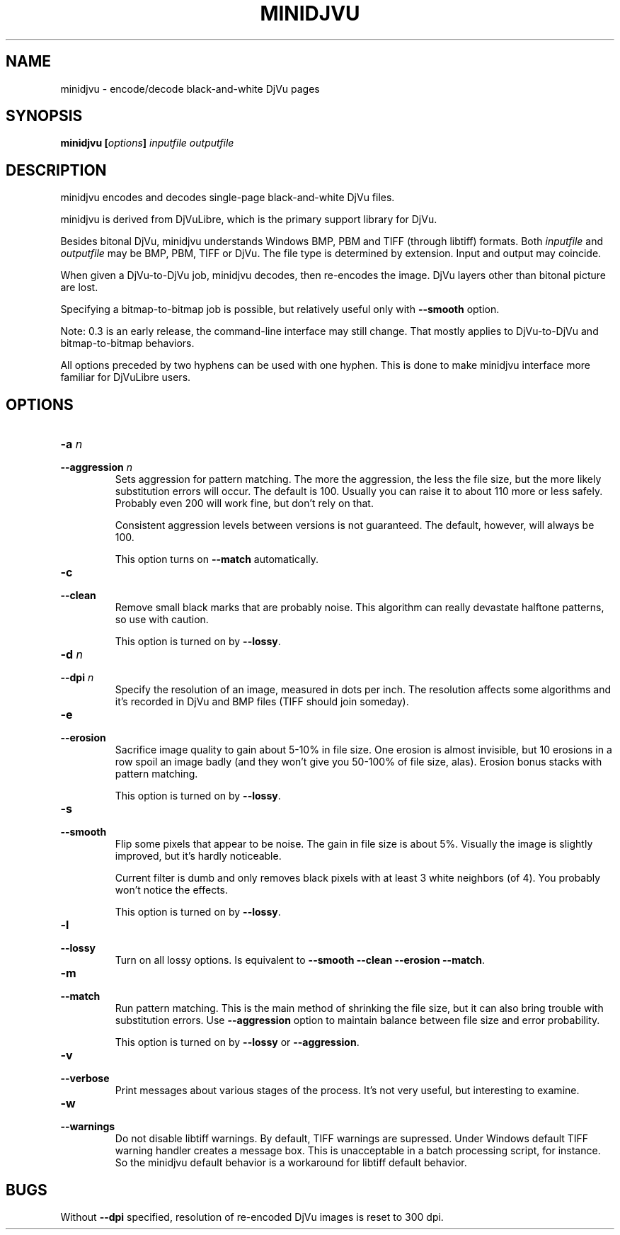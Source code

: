 .\" Copyright (c) 2005  Ilya Mezhirov
.\" 
.\" This is free documentation; you can redistribute it and/or
.\" modify it under the terms of the GNU General Public License as
.\" published by the Free Software Foundation; either version 2 of
.\" the License, or (at your option) any later version.
.\" 
.\" The GNU General Public License's references to "object code"
.\" and "executables" are to be interpreted as the output of any
.\" document formatting or typesetting system, including
.\" intermediate and printed output.
.\" 
.\" This manual is distributed in the hope that it will be useful,
.\" but WITHOUT ANY WARRANTY; without even the implied warranty of
.\" MERCHANTABILITY or FITNESS FOR A PARTICULAR PURPOSE.  See the
.\" GNU General Public License for more details.
.\" 
.\" You should have received a copy of the GNU General Public
.\" License along with this manual. Otherwise check the web site
.\" of the Free Software Foundation at http://www.fsf.org.
.\" 
.TH "MINIDJVU" "1" "March 2005" "minidjvu-0.3" "minidjvu-0.3"
.SH "NAME"
minidjvu - encode/decode black-and-white DjVu pages

.SH "SYNOPSIS"
.BI "minidjvu  [" "options" "] " "inputfile" " " "outputfile"

.SH "DESCRIPTION"
minidjvu encodes and decodes single-page black-and-white DjVu files.

minidjvu is derived from DjVuLibre, which is the primary support library
for DjVu.

Besides bitonal DjVu, minidjvu understands Windows BMP, PBM and TIFF (through
libtiff) formats.
Both
.I inputfile
and
.I outputfile
may be BMP, PBM, TIFF or DjVu. The file type is determined by extension.
Input and output may coincide.

When given a DjVu-to-DjVu job, minidjvu decodes, then re-encodes the image.
DjVu layers other than bitonal picture are lost.

Specifying a bitmap-to-bitmap job is possible, but relatively useful only with
.BR --smooth
option.

Note: 0.3 is an early release, the command-line interface may still change.
That mostly applies to DjVu-to-DjVu and bitmap-to-bitmap behaviors.

All options preceded by two hyphens can be used with one hyphen.
This is done to make minidjvu interface more familiar for DjVuLibre users.

.SH "OPTIONS"
.TP
.BI "-a " "n"
.TP 
.BI "--aggression " "n"
Sets aggression for pattern matching. The more the aggression, the less the
file size, but the more likely substitution errors will occur. The default is
100. Usually you can raise it to about 110 more or less safely. Probably even
200 will work fine, but don't rely on that.

Consistent aggression levels between versions is not guaranteed.
The default, however, will always be 100.

This option turns on
.BR --match
automatically.

.TP
.B "-c"
.TP 
.B "--clean"
Remove small black marks that are probably noise.
This algorithm can really devastate halftone patterns, so use with caution.

This option is turned on by
.BR "--lossy".

.TP 
.BI "-d " "n"
.TP 
.BI "--dpi " "n"
Specify the resolution of an image, measured in dots per inch.
The resolution affects some algorithms and it's recorded in DjVu
and BMP files (TIFF should join someday).

.TP
.B "-e"
.TP 
.B "--erosion"
Sacrifice image quality to gain about 5-10% in file size.
One erosion is almost invisible, but 10 erosions in a row spoil an image badly
(and they won't give you 50-100% of file size, alas).
Erosion bonus stacks with pattern matching.

This option is turned on by
.BR "--lossy".

.TP 
.B "-s"
.TP 
.B "--smooth"
Flip some pixels that appear to be noise. The gain in file size is about 5%.
Visually the image is slightly improved, but it's hardly noticeable.

Current filter is dumb and only removes black pixels with
at least 3 white neighbors (of 4). You probably won't notice the effects.

This option is turned on by
.BR "--lossy".


.TP 
.B "-l"
.TP 
.B "--lossy"
Turn on all lossy options. Is equivalent to
.BR --smooth
.BR --clean
.BR --erosion
.BR "--match".


.TP
.B "-m"
.TP 
.B "--match"
Run pattern matching. This is the main method of shrinking the file size,
but it can also bring trouble with substitution errors. Use
.BR --aggression
option to maintain balance between file size and error probability.

This option is turned on by
.BR "--lossy"
or 
.BR "--aggression".

.TP 
.B "-v"
.TP 
.B "--verbose"
Print messages about various stages of the process.
It's not very useful, but interesting to examine.

.TP 
.B "-w"
.TP 
.B "--warnings"
Do not disable libtiff warnings. By default, TIFF warnings are supressed.
Under Windows default TIFF warning handler creates a message box.
This is unacceptable in a batch processing script, for instance.
So the minidjvu default behavior is a workaround for libtiff default behavior.


.SH BUGS
Without
.BR --dpi
specified, resolution of re-encoded DjVu images is reset to 300 dpi.
